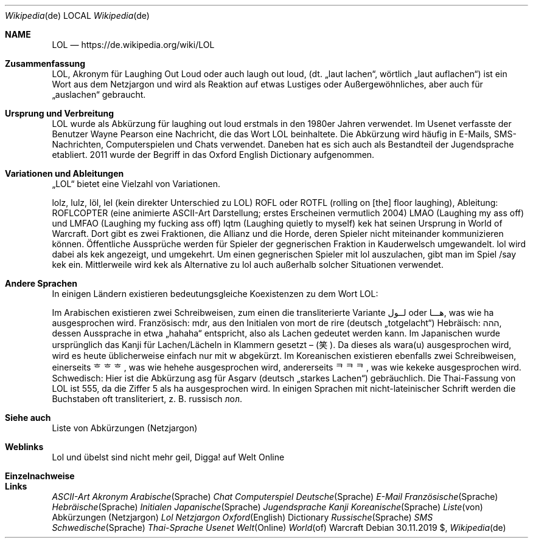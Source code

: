 
.Dd $Mdocdate: 30.11.2019 $
.Dt Wikipedia de
.Os
.Sh NAME
.Nm LOL
.Nd https://de.wikipedia.org/wiki/LOL
.Sh Zusammenfassung

LOL, Akronym für Laughing Out Loud oder auch laugh out loud, (dt. „laut lachen“, wörtlich „laut auflachen“) ist ein Wort aus dem Netzjargon und wird als Reaktion auf etwas Lustiges oder Außergewöhnliches, aber auch für „auslachen“ gebraucht.



.Sh  Ursprung und Verbreitung 

LOL wurde als Abkürzung für laughing out loud erstmals in den 1980er Jahren verwendet. Im Usenet verfasste der Benutzer Wayne Pearson eine Nachricht, die das Wort LOL beinhaltete. Die Abkürzung wird häufig in E-Mails, SMS-Nachrichten, Computerspielen und Chats verwendet. Daneben hat es sich auch als Bestandteil der Jugendsprache etabliert. 2011 wurde der Begriff in das Oxford English Dictionary aufgenommen.



.Sh  Variationen und Ableitungen 


„LOL“ bietet eine Vielzahl von Variationen.

lolz, lulz, löl, lel (kein direkter Unterschied zu LOL)
ROFL oder ROTFL (rolling on [the] floor laughing), Ableitung: ROFLCOPTER (eine animierte ASCII-Art Darstellung; erstes Erscheinen vermutlich 2004)
LMAO (Laughing my ass off) und LMFAO (Laughing my fucking ass off)
lqtm (Laughing quietly to myself)
kek hat seinen Ursprung in World of Warcraft. Dort gibt es zwei Fraktionen, die Allianz und die Horde, deren Spieler nicht miteinander kommunizieren können. Öffentliche Aussprüche werden für Spieler der gegnerischen Fraktion in Kauderwelsch umgewandelt. lol wird dabei als kek angezeigt, und umgekehrt. Um einen gegnerischen Spieler mit lol auszulachen, gibt man im Spiel /say kek ein. Mittlerweile wird kek als Alternative zu lol auch außerhalb solcher Situationen verwendet.



.Sh  Andere Sprachen 

In einigen Ländern existieren bedeutungsgleiche Koexistenzen zu dem Wort LOL:

Im Arabischen existieren zwei Schreibweisen, zum einen die transliterierte Variante لــول oder هـــا, was wie ha ausgesprochen wird.
Französisch: mdr, aus den Initialen von mort de rire (deutsch „totgelacht“)
Hebräisch: ההה, dessen Aussprache in etwa „hahaha“ entspricht, also als Lachen gedeutet werden kann.
Im Japanischen wurde ursprünglich das Kanji für Lachen/Lächeln in Klammern gesetzt – (笑). Da dieses als wara(u) ausgesprochen wird, wird es heute üblicherweise einfach nur mit w abgekürzt.
Im Koreanischen existieren ebenfalls zwei Schreibweisen, einerseits ᄒᄒᄒ, was wie hehehe ausgesprochen wird, andererseits ᄏᄏᄏ, was wie kekeke ausgesprochen wird.
Schwedisch: Hier ist die Abkürzung asg für Asgarv (deutsch „starkes Lachen“) gebräuchlich.
Die Thai-Fassung von LOL ist 555, da die Ziffer 5 als ha ausgesprochen wird.
In einigen Sprachen mit nicht-lateinischer Schrift werden die Buchstaben oft transliteriert, z. B. russisch лол.



.Sh  Siehe auch 

Liste von Abkürzungen (Netzjargon)



.Sh  Weblinks 


Lol und übelst sind nicht mehr geil, Digga! auf Welt Online



.Sh  Einzelnachweise 



.Ed
.Sh Links
.It
.Xr ASCII-Art
.Xr Akronym
.Xr Arabische Sprache
.Xr Chat
.Xr Computerspiel
.Xr Deutsche Sprache
.Xr E-Mail
.Xr Französische Sprache
.Xr Hebräische Sprache
.Xr Initialen
.Xr Japanische Sprache
.Xr Jugendsprache
.Xr Kanji
.Xr Koreanische Sprache
.Xr Liste von Abkürzungen (Netzjargon)
.Xr Lol
.Xr Netzjargon
.Xr Oxford English Dictionary
.Xr Russische Sprache
.Xr SMS
.Xr Schwedische Sprache
.Xr Thai-Sprache
.Xr Usenet
.Xr Welt Online
.Xr World of Warcraft


